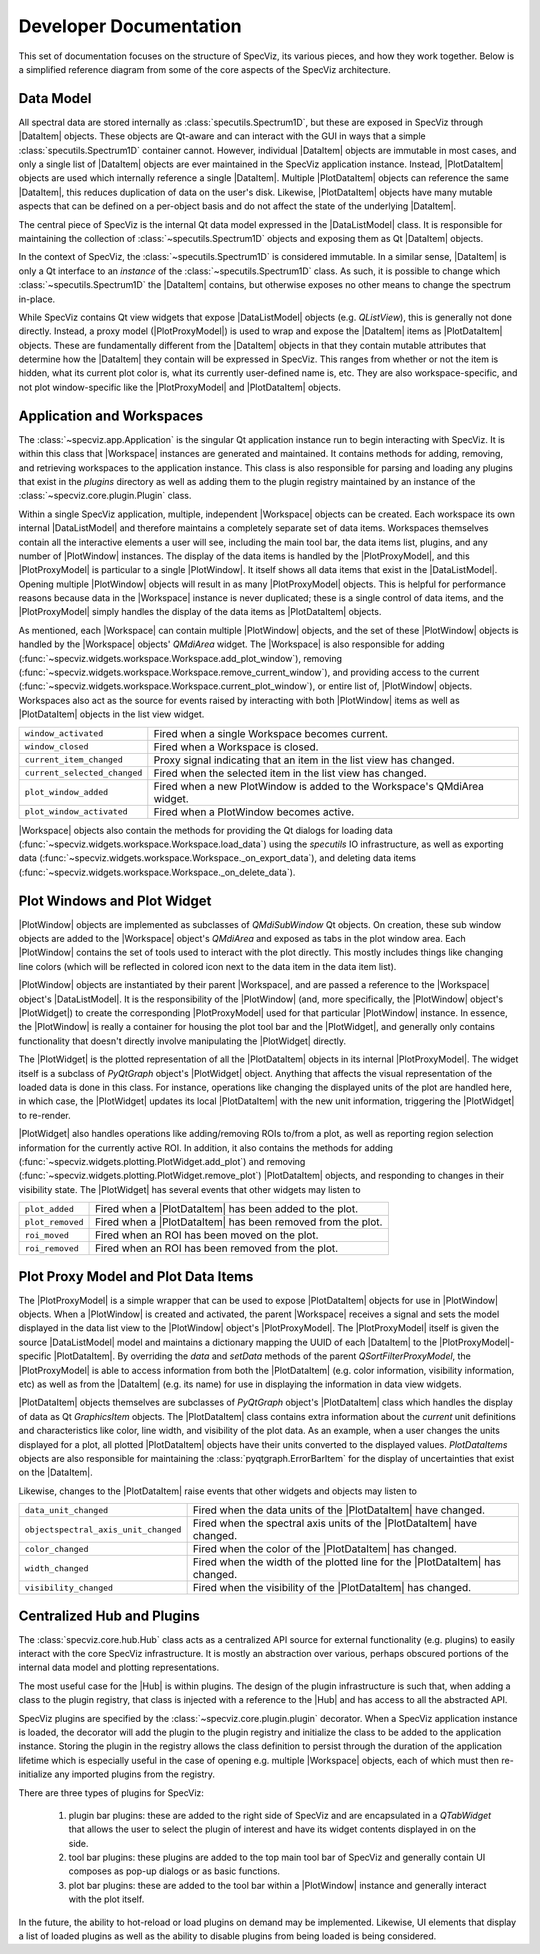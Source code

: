 .. |DataListModel| replace:: :class:`~specviz.core.models.DataListModel`
.. |DataItem| replace:: :class:`~specviz.core.items.DataItem`
.. |PlotDataItem| replace:: :class:`~specviz.core.models.PlotDataItem`
.. |PlotProxyModel| replace:: :class:`~specviz.core.models.PlotProxyModel`
.. |Workspace| replace:: :class:`~specviz.widgets.workspace.Workspace`
.. |PlotWindow| replace:: :class:`~specviz.widgets.plotting.PlotWindow`
.. |PlotWidget| replace:: :class:`~specviz.widgets.plotting.PlotWidget`
.. |Hub| replace:: :class:`~specviz.core.hub.Hub`


Developer Documentation
=======================

This set of documentation focuses on the structure of SpecViz, its various
pieces, and how they work together. Below is a simplified reference diagram
from some of the core aspects of the SpecViz architecture.

.. image:: _static/specviz_diagram.png

Data Model
----------

All spectral data are stored internally as :class:`specutils.Spectrum1D`, but
these are exposed in SpecViz through |DataItem| objects. These objects are
Qt-aware and can interact with the GUI in ways that a simple :class:`specutils.Spectrum1D`
container cannot. However, individual |DataItem| objects are immutable in
most cases, and only a single list of |DataItem| objects are ever maintained
in the SpecViz application instance. Instead, |PlotDataItem| objects are used
which internally reference a single |DataItem|. Multiple |PlotDataItem| objects
can reference the same |DataItem|, this reduces duplication of data on the user's
disk. Likewise, |PlotDataItem| objects have many mutable aspects that can be
defined on a per-object basis and do not affect the state of the underlying
|DataItem|.

The central piece of SpecViz is the internal Qt data model expressed in the
|DataListModel| class. It is responsible for maintaining the collection of
:class:`~specutils.Spectrum1D` objects and exposing them as Qt |DataItem| objects.

In the context of SpecViz, the :class:`~specutils.Spectrum1D` is considered
immutable. In a similar sense, |DataItem| is only a Qt interface to an
*instance* of the :class:`~specutils.Spectrum1D` class. As such, it is possible
to change which :class:`~specutils.Spectrum1D` the |DataItem| contains, but
otherwise exposes no other means to change the spectrum in-place.

While SpecViz contains Qt view widgets that expose |DataListModel| objects (e.g.
`QListView`), this is generally not done directly. Instead, a proxy model
(|PlotProxyModel|) is used to wrap and expose the |DataItem| items as
|PlotDataItem| objects. These are fundamentally different from the |DataItem| objects in that
they contain mutable attributes that determine how the |DataItem| they contain
will be expressed in SpecViz. This ranges from whether or not the item is
hidden, what its current plot color is, what its currently user-defined name
is, etc. They are also workspace-specific, and not plot window-specific like
the |PlotProxyModel| and |PlotDataItem| objects.

.. image:: data_model_diagram.png

Application and Workspaces
--------------------------

The :class:`~specviz.app.Application` is the singular Qt application instance
run to begin interacting with SpecViz. It is within this class that |Workspace|
instances are generated and maintained. It contains methods for adding,
removing, and retrieving workspaces to the application instance. This class is
also responsible for parsing and loading any plugins that exist in the
`plugins` directory as well as adding them to the plugin registry maintained
by an instance of the :class:`~specviz.core.plugin.Plugin` class.

Within a single SpecViz application, multiple, independent |Workspace| objects can be
created. Each workspace its own internal |DataListModel| and therefore
maintains a completely separate set of data items. Workspaces themselves
contain all the interactive elements a user will see, including the main tool
bar, the data items list, plugins, and any number of |PlotWindow| instances.
The display of the data items is handled by the |PlotProxyModel|, and this
|PlotProxyModel| is particular to a single |PlotWindow|. It itself shows all
data items that exist in the |DataListModel|. Opening multiple
|PlotWindow| objects will result in as many |PlotProxyModel| objects. This is helpful for
performance reasons because data in the |Workspace| instance is never
duplicated; these is a single control of data items, and the |PlotProxyModel|
simply handles the display of the data items as |PlotDataItem| objects.

As mentioned, each |Workspace| can contain multiple |PlotWindow| objects, and the set
of these |PlotWindow| objects is handled by the |Workspace| objects' `QMdiArea` widget. The
|Workspace| is also responsible for adding
(:func:`~specviz.widgets.workspace.Workspace.add_plot_window`), removing
(:func:`~specviz.widgets.workspace.Workspace.remove_current_window`), and
providing access to the current
(:func:`~specviz.widgets.workspace.Workspace.current_plot_window`), or entire
list of, |PlotWindow| objects. Workspaces also act as the source for events raised by
interacting with both |PlotWindow| items as well as |PlotDataItem| objects in the list
view widget.

+------------------------------+--------------------------------------------------------------------------+
| ``window_activated``         | Fired when a single Workspace becomes current.                           |
+------------------------------+--------------------------------------------------------------------------+
| ``window_closed``            | Fired when a Workspace is closed.                                        |
+------------------------------+--------------------------------------------------------------------------+
| ``current_item_changed``     | Proxy signal indicating that an item in the list view has changed.       |
+------------------------------+--------------------------------------------------------------------------+
| ``current_selected_changed`` | Fired when the selected item in the list view has changed.               |
+------------------------------+--------------------------------------------------------------------------+
| ``plot_window_added``        | Fired when a new PlotWindow is added to the Workspace's QMdiArea widget. |
+------------------------------+--------------------------------------------------------------------------+
| ``plot_window_activated``    | Fired when a PlotWindow becomes active.                                  |
+------------------------------+--------------------------------------------------------------------------+

|Workspace| objects also contain the methods for providing the Qt dialogs for loading
data (:func:`~specviz.widgets.workspace.Workspace.load_data`) using the
`specutils` IO infrastructure, as well as exporting data
(:func:`~specviz.widgets.workspace.Workspace._on_export_data`), and deleting
data items (:func:`~specviz.widgets.workspace.Workspace._on_delete_data`).

Plot Windows and Plot Widget
----------------------------

|PlotWindow| objects are implemented as subclasses of `QMdiSubWindow` Qt objects. On
creation, these sub window objects are added to the |Workspace| object's `QMdiArea`
and exposed as tabs in the plot window area. Each |PlotWindow| contains the
set of tools used to interact with the plot directly. This mostly includes
things like changing line colors (which will be reflected in colored icon next
to the data item in the data item list).

|PlotWindow| objects are instantiated by their parent |Workspace|, and are passed a
reference to the |Workspace| object's |DataListModel|. It is the responsibility of the
|PlotWindow| (and, more specifically, the |PlotWindow| object's |PlotWidget|) to
create the corresponding |PlotProxyModel| used for that particular |PlotWindow|
instance. In essence, the |PlotWindow| is really a container for housing the
plot tool bar and the |PlotWidget|, and generally only contains functionality
that doesn't directly involve manipulating the |PlotWidget| directly.

The |PlotWidget| is the plotted representation of all the |PlotDataItem| objects in
its internal |PlotProxyModel|. The widget itself is a subclass of `PyQtGraph` object's
|PlotWidget| object. Anything that affects the visual representation of the
loaded data is done in this class. For instance, operations like changing the
displayed units of the plot are handled here, in which case, the |PlotWidget|
updates its local |PlotDataItem| with the new unit information, triggering the
|PlotWidget| to re-render.

|PlotWidget| also handles operations like adding/removing ROIs to/from a plot,
as well as reporting region selection information for the currently active ROI.
In addition, it also contains the methods for adding
(:func:`~specviz.widgets.plotting.PlotWidget.add_plot`) and removing
(:func:`~specviz.widgets.plotting.PlotWidget.remove_plot`) |PlotDataItem| objects, and
responding to changes in their visibility state. The |PlotWidget| has several
events that other widgets may listen to

+------------------+-------------------------------------------------------------+
| ``plot_added``   | Fired when a |PlotDataItem| has been added to the plot.     |
+------------------+-------------------------------------------------------------+
| ``plot_removed`` | Fired when a |PlotDataItem| has been removed from the plot. |
+------------------+-------------------------------------------------------------+
| ``roi_moved``    | Fired when an ROI has been moved on the plot.               |
+------------------+-------------------------------------------------------------+
| ``roi_removed``  | Fired when an ROI has been removed from the plot.           |
+------------------+-------------------------------------------------------------+

Plot Proxy Model and Plot Data Items
------------------------------------

The |PlotProxyModel| is a simple wrapper that can be used to expose
|PlotDataItem| objects for use in |PlotWindow| objects. When a |PlotWindow| is created and
activated, the parent |Workspace| receives a signal and sets the model
displayed in the data list view to the |PlotWindow| object's |PlotProxyModel|. The
|PlotProxyModel| itself is given the source |DataListModel| model and maintains
a dictionary mapping the UUID of each |DataItem| to the
|PlotProxyModel|-specific |PlotDataItem|. By overriding the `data` and
`setData` methods of the parent `QSortFilterProxyModel`, the |PlotProxyModel|
is able to access information from both the |PlotDataItem| (e.g. color
information, visibility information, etc) as well as from the |DataItem| (e.g.
its name) for use in displaying the information in data view widgets.

|PlotDataItem| objects themselves are subclasses of `PyQtGraph` object's |PlotDataItem| class
which handles the display of data as Qt `GraphicsItem` objects. The |PlotDataItem|
class contains extra information about the *current* unit definitions and
characteristics like color, line width, and visibility of the plot data. As an
example, when a user changes the units displayed for a plot, all plotted
|PlotDataItem| objects have their units converted to the displayed values.
`PlotDataItems` objects are also responsible for maintaining the
:class:`pyqtgraph.ErrorBarItem` for the display of uncertainties that exist
on the |DataItem|.

Likewise, changes to the |PlotDataItem| raise events that other widgets and
objects may listen to

+--------------------------------------+------------------------------------------------------------------------------+
| ``data_unit_changed``                | Fired when the data units of the |PlotDataItem| have changed.                |
+--------------------------------------+------------------------------------------------------------------------------+
| ``objectspectral_axis_unit_changed`` | Fired when the spectral axis units of the |PlotDataItem| have changed.       |
+--------------------------------------+------------------------------------------------------------------------------+
| ``color_changed``                    | Fired when the color of the |PlotDataItem| has changed.                      |
+--------------------------------------+------------------------------------------------------------------------------+
| ``width_changed``                    | Fired when the width of the plotted line for the |PlotDataItem| has changed. |
+--------------------------------------+------------------------------------------------------------------------------+
| ``visibility_changed``               | Fired when the visibility of the |PlotDataItem| has changed.                 |
+--------------------------------------+------------------------------------------------------------------------------+

Centralized Hub and Plugins
---------------------------

The :class:`specviz.core.hub.Hub` class acts as a centralized API source
for external functionality (e.g. plugins) to easily interact with the core
SpecViz infrastructure. It is mostly an abstraction over various, perhaps
obscured portions of the internal data model and plotting representations.

The most useful case for the |Hub| is within plugins. The design of the plugin
infrastructure is such that, when adding a class to the plugin registry, that
class is injected with a reference to the |Hub| and has access to all the
abstracted API.

SpecViz plugins are specified by the :class:`~specviz.core.plugin.plugin`
decorator. When a SpecViz application instance is loaded, the decorator will
add the plugin to the plugin registry and initialize the class to be added to
the application instance. Storing the plugin in the registry allows the
class definition to persist through the duration of the application lifetime
which is especially useful in the case of opening e.g. multiple |Workspace| objects,
each of which must then re-initialize any imported plugins from the registry.

There are three types of plugins for SpecViz:

    1. plugin bar plugins: these are added to the right side of SpecViz and are
       encapsulated in a `QTabWidget` that allows the user to select the plugin
       of interest and have its widget contents displayed in on the side.
    2. tool bar plugins: these plugins are added to the top main tool bar of
       SpecViz and generally contain UI composes as pop-up dialogs or as basic
       functions.
    3. plot bar plugins: these are added to the tool bar within a |PlotWindow|
       instance and generally interact with the plot itself.

In the future, the ability to hot-reload or load plugins on demand may be
implemented. Likewise, UI elements that display a list of loaded plugins as
well as the ability to disable plugins from being loaded is being considered.